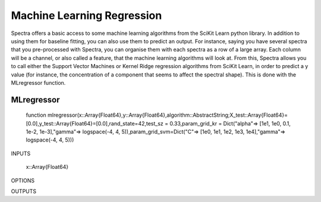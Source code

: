 .. _Tips:
***************************
Machine Learning Regression
***************************

Spectra offers a basic access to some machine learning algorithms from the SciKit Learn python library. In addition to using them for baseline fitting, you can also use them to predict an output. For instance, saying you have several spectra that you pre-processed with Spectra, you can organise them with each spectra as a row of a large array. Each column will be a channel, or also called a feature, that the machine learning algorithms will look at. From this, Spectra allows you to call either the Support Vector Machines or Kernel Ridge regression algorithms from SciKit Learn, in order to predict a y value (for instance, the concentration of a component that seems to affect the spectral shape). This is done with the MLregressor function.

------------
MLregressor
------------

	function mlregressor(x::Array{Float64},y::Array{Float64},algorithm::AbstractString;X_test::Array{Float64}=[0.0],y_test::Array{Float64}=[0.0],rand_state=42,test_sz = 0.33,param_grid_kr = Dict("alpha"=> [1e1, 1e0, 0.1, 1e-2, 1e-3],"gamma"=> logspace(-4, 4, 5)),param_grid_svm=Dict("C"=> [1e0, 1e1, 1e2, 1e3, 1e4],"gamma"=> logspace(-4, 4, 5)))
	
INPUTS

	x::Array{Float64}








OPTIONS

OUTPUTS


	
